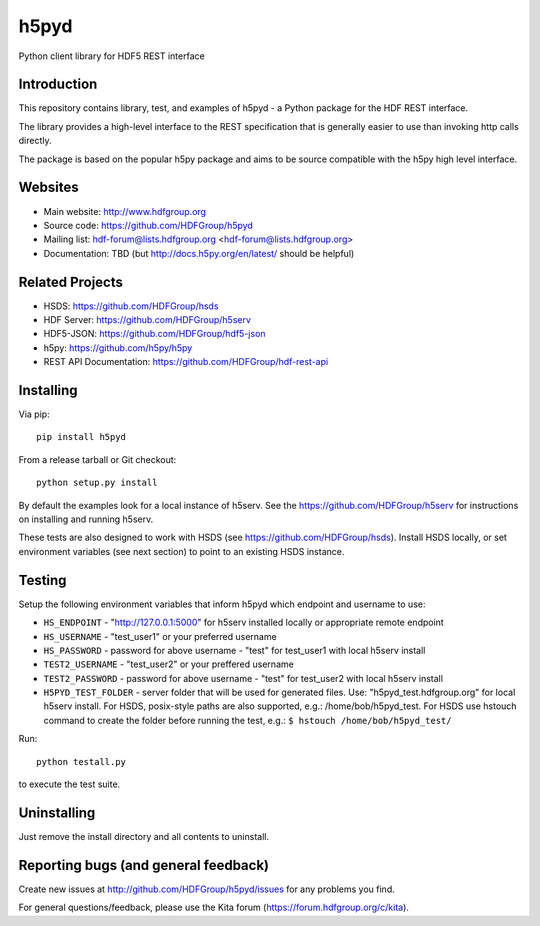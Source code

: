 h5pyd
=====

.. image:: https://travis-ci.org/HDFGroup/h5pyd.svg?branch=master
    :target: https://travis-ci.org/HDFGroup/h5pyd

Python client library for HDF5 REST interface


Introduction
------------
This repository contains library, test, and examples of h5pyd - a Python package for the
HDF REST interface.

The library provides a high-level interface to the REST specification that is generally
easier to use than invoking http calls directly.

The package is based on the popular h5py package and aims to be source compatible with
the h5py high level interface.


Websites
--------

* Main website: http://www.hdfgroup.org
* Source code: https://github.com/HDFGroup/h5pyd
* Mailing list: hdf-forum@lists.hdfgroup.org <hdf-forum@lists.hdfgroup.org>
* Documentation: TBD (but http://docs.h5py.org/en/latest/ should be helpful)

Related Projects
----------------

* HSDS: https://github.com/HDFGroup/hsds
* HDF Server: https://github.com/HDFGroup/h5serv
* HDF5-JSON: https://github.com/HDFGroup/hdf5-json
* h5py: https://github.com/h5py/h5py
* REST API Documentation: https://github.com/HDFGroup/hdf-rest-api

Installing
-----------

Via pip::

   pip install h5pyd

From a release tarball or Git checkout::

   python setup.py install

By default the examples look for a local instance of h5serv.  See the  https://github.com/HDFGroup/h5serv
for instructions on installing and running h5serv.

These tests are also designed to work with HSDS (see https://github.com/HDFGroup/hsds).  Install HSDS locally, or set environment variables (see next section)
to point to an existing HSDS instance.

Testing
-------
Setup the following environment variables that inform h5pyd which endpoint and username to use:

* ``HS_ENDPOINT`` - "http://127.0.0.1:5000" for h5serv installed locally or appropriate remote endpoint
* ``HS_USERNAME`` - "test_user1" or your preferred username
* ``HS_PASSWORD`` - password for above username - "test" for test_user1 with local h5serv install
* ``TEST2_USERNAME`` - "test_user2" or your preffered username
* ``TEST2_PASSWORD`` - password for above username - "test" for test_user2 with local h5serv install
* ``H5PYD_TEST_FOLDER`` - server folder that will be used for generated files.  Use: "h5pyd_test.hdfgroup.org" for local h5serv install.  For HSDS, posix-style paths are also supported, e.g.: /home/bob/h5pyd_test.  For HSDS use hstouch command to create the folder before running the test, e.g.: ``$ hstouch /home/bob/h5pyd_test/``

Run::

   python testall.py

to execute the test suite.

Uninstalling
-------------

Just remove the install directory and all contents to uninstall.


Reporting bugs (and general feedback)
-------------------------------------

Create new issues at http://github.com/HDFGroup/h5pyd/issues for any problems you find.

For general questions/feedback, please use the Kita forum (https://forum.hdfgroup.org/c/kita).
